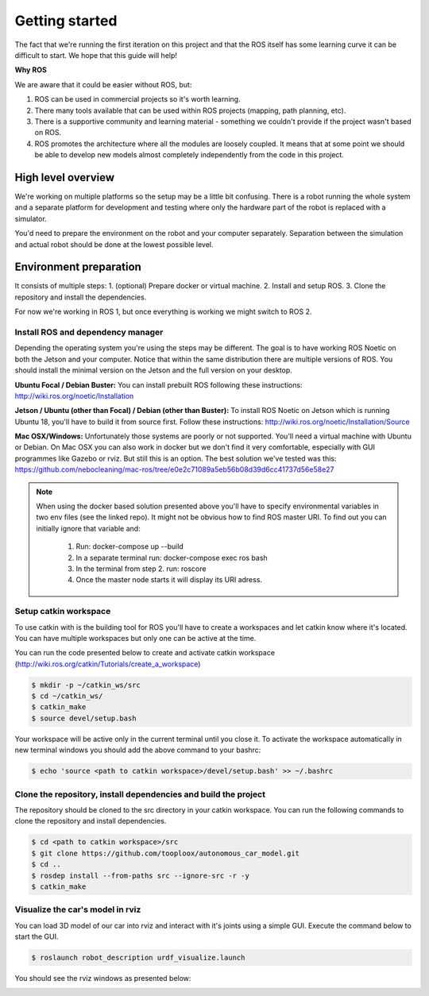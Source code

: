 ***************
Getting started
***************
The fact that we're running the first iteration on this project and that the ROS itself has some learning curve it can be difficult to start. We hope that this guide will help!

**Why ROS**

We are aware that it could be easier without ROS, but:

1. ROS can be used in commercial projects so it's worth learning.
2. There many tools available that can be used within ROS projects (mapping, path planning, etc).
3. There is a supportive community and learning material - something we couldn't provide if the project wasn't based on ROS.
4. ROS promotes the architecture where all the modules are loosely coupled. It means that at some point we should be able to develop new models almost completely independently from the code in this project.

High level overview
===================
.. image:: images/diagram.png
   :height: 400

We're working on multiple platforms so the setup may be a little bit confusing. There is a robot running the whole system and a separate platform for development and testing where only the hardware part of the robot is replaced with a simulator.

You'd need to prepare the environment on the robot and your computer separately. Separation between the simulation and actual robot should be done at the lowest possible level.

Environment preparation
=======================
It consists of multiple steps:
1. (optional) Prepare docker or virtual machine.
2. Install and setup ROS.
3. Clone the repository and install the dependencies.

For now we're working in ROS 1, but once everything is working we might switch to ROS 2.

Install ROS and dependency manager
----------------------------------
Depending the operating system you're using the steps may be different. The goal is to have working ROS Noetic on both the Jetson and your computer. Notice that within the same distribution there are multiple versions of ROS. You should install the minimal version on the Jetson and the full version on your desktop.

**Ubuntu Focal / Debian Buster:**
You can install prebuilt ROS following these instructions:
http://wiki.ros.org/noetic/Installation

**Jetson / Ubuntu (other than Focal) / Debian (other than Buster):**
To install ROS Noetic on Jetson which is running Ubuntu 18, you'll have to build it from source first. Follow these instructions: http://wiki.ros.org/noetic/Installation/Source

**Mac OSX/Windows:**
Unfortunately those systems are poorly or not supported. You'll need a virtual machine with Ubuntu or Debian. On Mac OSX you can also work in docker but we don't find it very comfortable, especially with GUI programmes like Gazebo or rviz. But still this is an option. The best solution we've tested was this: https://github.com/nebocleaning/mac-ros/tree/e0e2c71089a5eb56b08d39d6cc41737d56e58e27

.. note::
    When using the docker based solution presented above you'll have to specify environmental variables in two env files (see the linked repo). It might not be obvious how to find ROS master URI. To find out you can initially ignore that variable and:

        1. Run: docker-compose up --build
        2. In a separate terminal run: docker-compose exec ros bash
        3. In the terminal from step 2. run: roscore
        4. Once the master node starts it will display its URI adress.

Setup catkin workspace
------------------------------
To use catkin with is the building tool for ROS you'll have to create a workspaces and let catkin know where it's located. You can have multiple workspaces but only one can be active at the time.

You can run the code presented below to create and activate catkin workspace (http://wiki.ros.org/catkin/Tutorials/create_a_workspace)

.. code-block:: bash

   $ mkdir -p ~/catkin_ws/src
   $ cd ~/catkin_ws/
   $ catkin_make
   $ source devel/setup.bash

Your workspace will be active only in the current terminal until you close it. To activate the workspace automatically in new terminal windows you should add the above command to your bashrc:

.. code-block:: bash

   $ echo 'source <path to catkin workspace>/devel/setup.bash' >> ~/.bashrc

Clone the repository, install dependencies and build the project
----------------------------------------------------------------
The repository should be cloned to the src directory in your catkin workspace. You can run the following commands to clone the repository and install dependencies.

.. code-block:: bash

    $ cd <path to catkin workspace>/src
    $ git clone https://github.com/tooploox/autonomous_car_model.git
    $ cd ..
    $ rosdep install --from-paths src --ignore-src -r -y
    $ catkin_make

Visualize the car's model in rviz
---------------------------------
You can load 3D model of our car into rviz and interact with it's joints using a simple GUI. Execute the command below to start the GUI.

.. code-block:: bash

   $ roslaunch robot_description urdf_visualize.launch

You should see the rviz windows as presented below:

.. image:: images/urdf_viz.png
   :width: 800
